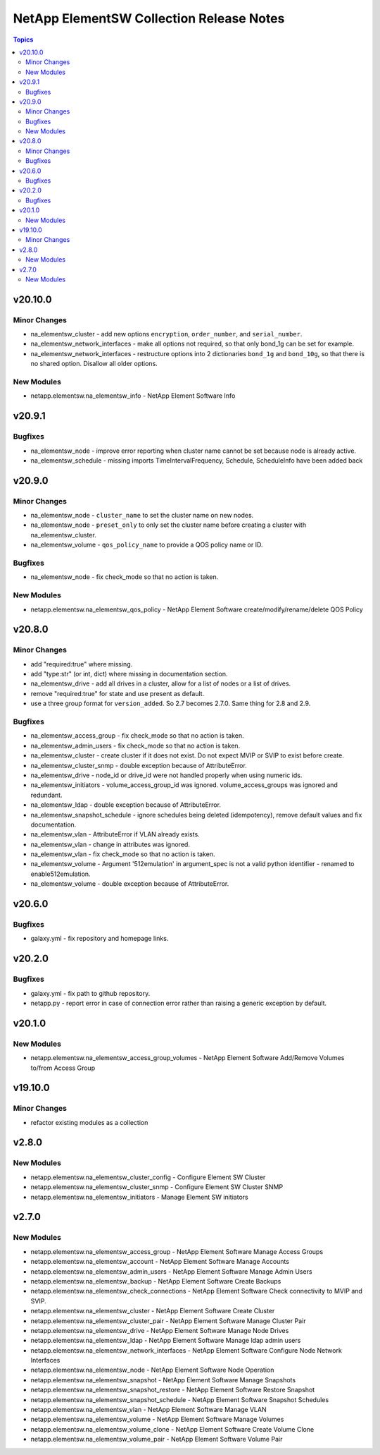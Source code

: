 =========================================
NetApp ElementSW Collection Release Notes
=========================================

.. contents:: Topics


v20.10.0
========

Minor Changes
-------------

- na_elementsw_cluster - add new options ``encryption``, ``order_number``, and ``serial_number``.
- na_elementsw_network_interfaces - make all options not required, so that only bond_1g can be set for example.
- na_elementsw_network_interfaces - restructure options into 2 dictionaries ``bond_1g`` and ``bond_10g``, so that there is no shared option.  Disallow all older options.

New Modules
-----------

- netapp.elementsw.na_elementsw_info - NetApp Element Software Info

v20.9.1
=======

Bugfixes
--------

- na_elementsw_node - improve error reporting when cluster name cannot be set because node is already active.
- na_elementsw_schedule - missing imports TimeIntervalFrequency, Schedule, ScheduleInfo have been added back

v20.9.0
=======

Minor Changes
-------------

- na_elementsw_node - ``cluster_name`` to set the cluster name on new nodes.
- na_elementsw_node - ``preset_only`` to only set the cluster name before creating a cluster with na_elementsw_cluster.
- na_elementsw_volume - ``qos_policy_name`` to provide a QOS policy name or ID.

Bugfixes
--------

- na_elementsw_node - fix check_mode so that no action is taken.

New Modules
-----------

- netapp.elementsw.na_elementsw_qos_policy - NetApp Element Software create/modify/rename/delete QOS Policy

v20.8.0
=======

Minor Changes
-------------

- add "required:true" where missing.
- add "type:str" (or int, dict) where missing in documentation section.
- na_elementsw_drive - add all drives in a cluster, allow for a list of nodes or a list of drives.
- remove "required:true" for state and use present as default.
- use a three group format for ``version_added``.  So 2.7 becomes 2.7.0.  Same thing for 2.8 and 2.9.

Bugfixes
--------

- na_elementsw_access_group - fix check_mode so that no action is taken.
- na_elementsw_admin_users - fix check_mode so that no action is taken.
- na_elementsw_cluster - create cluster if it does not exist.  Do not expect MVIP or SVIP to exist before create.
- na_elementsw_cluster_snmp - double exception because of AttributeError.
- na_elementsw_drive - node_id or drive_id were not handled properly when using numeric ids.
- na_elementsw_initiators - volume_access_group_id was ignored.  volume_access_groups was ignored and redundant.
- na_elementsw_ldap - double exception because of AttributeError.
- na_elementsw_snapshot_schedule - ignore schedules being deleted (idempotency), remove default values and fix documentation.
- na_elementsw_vlan - AttributeError if VLAN already exists.
- na_elementsw_vlan - change in attributes was ignored.
- na_elementsw_vlan - fix check_mode so that no action is taken.
- na_elementsw_volume - Argument '512emulation' in argument_spec is not a valid python identifier - renamed to enable512emulation.
- na_elementsw_volume - double exception because of AttributeError.

v20.6.0
=======

Bugfixes
--------

- galaxy.yml - fix repository and homepage links.

v20.2.0
=======

Bugfixes
--------

- galaxy.yml - fix path to github repository.
- netapp.py - report error in case of connection error rather than raising a generic exception by default.

v20.1.0
=======

New Modules
-----------

- netapp.elementsw.na_elementsw_access_group_volumes - NetApp Element Software Add/Remove Volumes to/from Access Group

v19.10.0
========

Minor Changes
-------------

- refactor existing modules as a collection

v2.8.0
======

New Modules
-----------

- netapp.elementsw.na_elementsw_cluster_config - Configure Element SW Cluster
- netapp.elementsw.na_elementsw_cluster_snmp - Configure Element SW Cluster SNMP
- netapp.elementsw.na_elementsw_initiators - Manage Element SW initiators

v2.7.0
======

New Modules
-----------

- netapp.elementsw.na_elementsw_access_group - NetApp Element Software Manage Access Groups
- netapp.elementsw.na_elementsw_account - NetApp Element Software Manage Accounts
- netapp.elementsw.na_elementsw_admin_users - NetApp Element Software Manage Admin Users
- netapp.elementsw.na_elementsw_backup - NetApp Element Software Create Backups
- netapp.elementsw.na_elementsw_check_connections - NetApp Element Software Check connectivity to MVIP and SVIP.
- netapp.elementsw.na_elementsw_cluster - NetApp Element Software Create Cluster
- netapp.elementsw.na_elementsw_cluster_pair - NetApp Element Software Manage Cluster Pair
- netapp.elementsw.na_elementsw_drive - NetApp Element Software Manage Node Drives
- netapp.elementsw.na_elementsw_ldap - NetApp Element Software Manage ldap admin users
- netapp.elementsw.na_elementsw_network_interfaces - NetApp Element Software Configure Node Network Interfaces
- netapp.elementsw.na_elementsw_node - NetApp Element Software Node Operation
- netapp.elementsw.na_elementsw_snapshot - NetApp Element Software Manage Snapshots
- netapp.elementsw.na_elementsw_snapshot_restore - NetApp Element Software Restore Snapshot
- netapp.elementsw.na_elementsw_snapshot_schedule - NetApp Element Software Snapshot Schedules
- netapp.elementsw.na_elementsw_vlan - NetApp Element Software Manage VLAN
- netapp.elementsw.na_elementsw_volume - NetApp Element Software Manage Volumes
- netapp.elementsw.na_elementsw_volume_clone - NetApp Element Software Create Volume Clone
- netapp.elementsw.na_elementsw_volume_pair - NetApp Element Software Volume Pair
